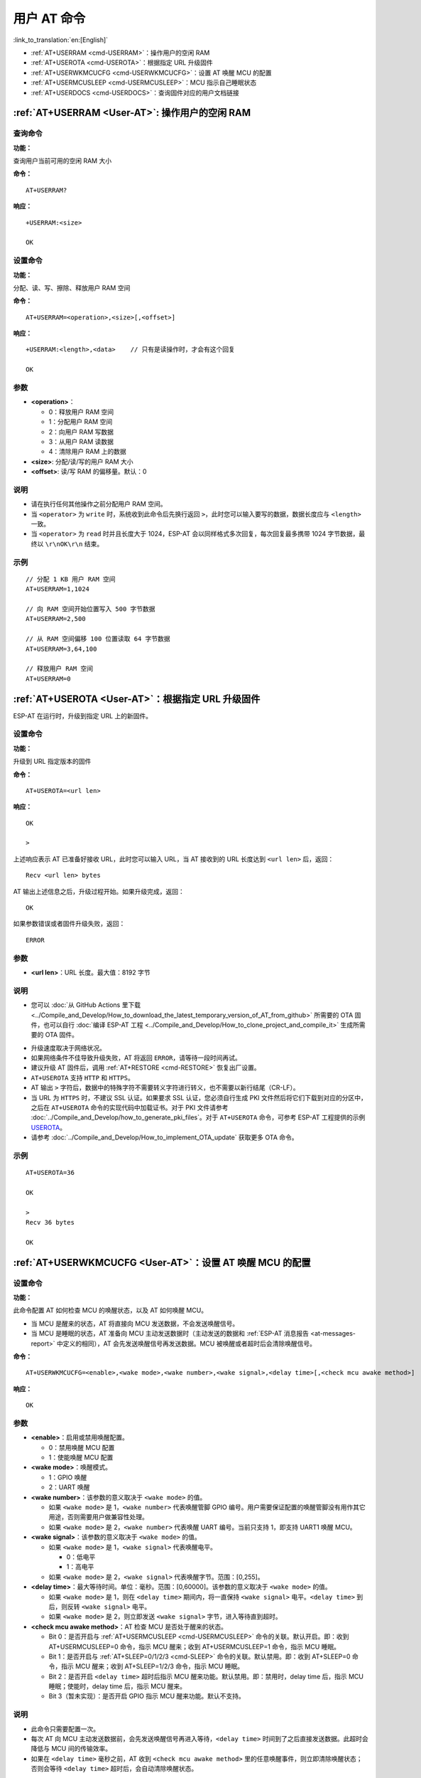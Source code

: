 .. _User-AT:

用户 AT 命令
=================

:link_to_translation:`en:[English]`

-  :ref:`AT+USERRAM <cmd-USERRAM>`：操作用户的空闲 RAM
-  :ref:`AT+USEROTA <cmd-USEROTA>`：根据指定 URL 升级固件
-  :ref:`AT+USERWKMCUCFG <cmd-USERWKMCUCFG>`：设置 AT 唤醒 MCU 的配置
-  :ref:`AT+USERMCUSLEEP <cmd-USERMCUSLEEP>`：MCU 指示自己睡眠状态
-  :ref:`AT+USERDOCS <cmd-USERDOCS>`：查询固件对应的用户文档链接

.. _cmd-USERRAM:

:ref:`AT+USERRAM <User-AT>`: 操作用户的空闲 RAM
----------------------------------------------------------
查询命令
^^^^^^^^

**功能：**

查询用户当前可用的空闲 RAM 大小

**命令：**

::

    AT+USERRAM?

**响应：**

::

    +USERRAM:<size>

    OK

设置命令
^^^^^^^^

**功能：**

分配、读、写、擦除、释放用户 RAM 空间

**命令：**

::

    AT+USERRAM=<operation>,<size>[,<offset>]

**响应：**

::

    +USERRAM:<length>,<data>    // 只有是读操作时，才会有这个回复

    OK

参数
^^^^

-  **<operation>**：

   -  0：释放用户 RAM 空间
   -  1：分配用户 RAM 空间
   -  2：向用户 RAM 写数据
   -  3：从用户 RAM 读数据
   -  4：清除用户 RAM 上的数据

-  **<size>**: 分配/读/写的用户 RAM 大小
-  **<offset>**: 读/写 RAM 的偏移量。默认：0

说明
^^^^

- 请在执行任何其他操作之前分配用户 RAM 空间。
- 当 ``<operator>`` 为 ``write`` 时，系统收到此命令后先换行返回 ``>``，此时您可以输入要写的数据，数据长度应与 ``<length>`` 一致。
- 当 ``<operator>`` 为 ``read`` 时并且长度大于 1024，ESP-AT 会以同样格式多次回复，每次回复最多携带 1024 字节数据，最终以 ``\r\nOK\r\n`` 结束。

示例
^^^^

::

    // 分配 1 KB 用户 RAM 空间
    AT+USERRAM=1,1024

    // 向 RAM 空间开始位置写入 500 字节数据
    AT+USERRAM=2,500

    // 从 RAM 空间偏移 100 位置读取 64 字节数据
    AT+USERRAM=3,64,100

    // 释放用户 RAM 空间
    AT+USERRAM=0

.. _cmd-USEROTA:

:ref:`AT+USEROTA <User-AT>`：根据指定 URL 升级固件
---------------------------------------------------------------------

ESP-AT 在运行时，升级到指定 URL 上的新固件。

设置命令
^^^^^^^^

**功能：**

升级到 URL 指定版本的固件

**命令：**

::

    AT+USEROTA=<url len>

**响应：**

::

    OK

    >

上述响应表示 AT 已准备好接收 URL，此时您可以输入 URL，当 AT 接收到的 URL 长度达到 ``<url len>`` 后，返回：

::

    Recv <url len> bytes

AT 输出上述信息之后，升级过程开始。如果升级完成，返回：

::

    OK

如果参数错误或者固件升级失败，返回：

::

    ERROR

参数
^^^^

-  **<url len>**：URL 长度。最大值：8192 字节

说明
^^^^

-  您可以 :doc:`从 GitHub Actions 里下载 <../Compile_and_Develop/How_to_download_the_latest_temporary_version_of_AT_from_github>` 所需要的 OTA 固件，也可以自行 :doc:`编译 ESP-AT 工程 <../Compile_and_Develop/How_to_clone_project_and_compile_it>` 生成所需要的 OTA 固件。

.. only:: esp32c2

  - 如果您使用的是 ESP32C2-2MB 模组配置，OTA 固件为 ``build/custom_ota_binaries/esp-at.bin.xz.packed``；如果您使用的是 ESP32C2-4MB 模组配置，OTA 固件为 ``build/esp-at.bin``。

.. only:: esp32 or esp32c3

  - OTA 固件为 ``build/esp-at.bin``。

-  升级速度取决于网络状况。
-  如果网络条件不佳导致升级失败，AT 将返回 ``ERROR``，请等待一段时间再试。
-  建议升级 AT 固件后，调用 :ref:`AT+RESTORE <cmd-RESTORE>` 恢复出厂设置。
-  ``AT+USEROTA`` 支持 ``HTTP`` 和 ``HTTPS``。
-  AT 输出 ``>`` 字符后，数据中的特殊字符不需要转义字符进行转义，也不需要以新行结尾（CR-LF）。
-  当 URL 为 ``HTTPS`` 时，不建议 SSL 认证。如果要求 SSL 认证，您必须自行生成 PKI 文件然后将它们下载到对应的分区中，之后在 ``AT+USEROTA`` 命令的实现代码中加载证书。对于 PKI 文件请参考 :doc:`../Compile_and_Develop/how_to_generate_pki_files`。对于 ``AT+USEROTA`` 命令，可参考 ESP-AT 工程提供的示例 `USEROTA <https://github.com/espressif/esp-at/blob/master/components/at/src/at_user_cmd.c>`_。
-  请参考 :doc:`../Compile_and_Develop/How_to_implement_OTA_update` 获取更多 OTA 命令。

示例
^^^^

::

    AT+USEROTA=36

    OK

    >
    Recv 36 bytes

    OK

.. _cmd-USERWKMCUCFG:

:ref:`AT+USERWKMCUCFG <User-AT>`：设置 AT 唤醒 MCU 的配置
---------------------------------------------------------------------

设置命令
^^^^^^^^

**功能：**

此命令配置 AT 如何检查 MCU 的唤醒状态，以及 AT 如何唤醒 MCU。

- 当 MCU 是醒来的状态，AT 将直接向 MCU 发送数据，不会发送唤醒信号。
- 当 MCU 是睡眠的状态，AT 准备向 MCU 主动发送数据时（主动发送的数据和 :ref:`ESP-AT 消息报告 <at-messages-report>` 中定义的相同），AT 会先发送唤醒信号再发送数据。MCU 被唤醒或者超时后会清除唤醒信号。

**命令：**

::

    AT+USERWKMCUCFG=<enable>,<wake mode>,<wake number>,<wake signal>,<delay time>[,<check mcu awake method>]

**响应：**

::

    OK

参数
^^^^

- **<enable>**：启用或禁用唤醒配置。

  - 0：禁用唤醒 MCU 配置
  - 1：使能唤醒 MCU 配置

- **<wake mode>**：唤醒模式。

  - 1：GPIO 唤醒
  - 2：UART 唤醒

- **<wake number>**：该参数的意义取决于 ``<wake mode>`` 的值。

  - 如果 ``<wake mode>`` 是 1，``<wake number>`` 代表唤醒管脚 GPIO 编号。用户需要保证配置的唤醒管脚没有用作其它用途，否则需要用户做兼容性处理。
  - 如果 ``<wake mode>`` 是 2，``<wake number>`` 代表唤醒 UART 编号。当前只支持 1，即支持 UART1 唤醒 MCU。

- **<wake signal>**：该参数的意义取决于 ``<wake mode>`` 的值。

  - 如果 ``<wake mode>`` 是 1，``<wake signal>`` 代表唤醒电平。

    - 0：低电平
    - 1：高电平

  - 如果 ``<wake mode>`` 是 2，``<wake signal>`` 代表唤醒字节。范围：[0,255]。

- **<delay time>**：最大等待时间。单位：毫秒。范围：[0,60000]。该参数的意义取决于 ``<wake mode>`` 的值。

  - 如果 ``<wake mode>`` 是 1，则在 ``<delay time>`` 期间内，将一直保持 ``<wake signal>`` 电平。``<delay time>`` 到后，则反转 ``<wake signal>`` 电平。
  - 如果 ``<wake mode>`` 是 2，则立即发送 ``<wake signal>`` 字节，进入等待直到超时。

- **<check mcu awake method>**：AT 检查 MCU 是否处于醒来的状态。

  - Bit 0：是否开启与 :ref:`AT+USERMCUSLEEP <cmd-USERMCUSLEEP>` 命令的关联。默认开启。即：收到 AT+USERMCUSLEEP=0 命令，指示 MCU 醒来；收到 AT+USERMCUSLEEP=1 命令，指示 MCU 睡眠。
  - Bit 1：是否开启与 :ref:`AT+SLEEP=0/1/2/3 <cmd-SLEEP>` 命令的关联。默认禁用。即：收到 AT+SLEEP=0 命令，指示 MCU 醒来；收到 AT+SLEEP=1/2/3 命令，指示 MCU 睡眠。
  - Bit 2：是否开启 ``<delay time>`` 超时后指示 MCU 醒来功能。默认禁用。即：禁用时，delay time 后，指示 MCU 睡眠；使能时，delay time 后，指示 MCU 醒来。
  - Bit 3（暂未实现）：是否开启 GPIO 指示 MCU 醒来功能。默认不支持。

说明
^^^^

- 此命令只需要配置一次。
- 每次 AT 向 MCU 主动发送数据前，会先发送唤醒信号再进入等待，``<delay time>`` 时间到了之后直接发送数据。此超时会降低与 MCU 间的传输效率。
- 如果在 ``<delay time>`` 毫秒之前，AT 收到 ``<check mcu awake method>`` 里的任意唤醒事件，则立即清除唤醒状态；否则会等待 ``<delay time>`` 超时后，会自动清除唤醒状态。

示例
^^^^

::

    // 使能唤醒 MCU 配置。每次 AT 向 MCU 发送数据前，会先使用 Wi-Fi 模块的 GPIO18 管脚，高电平唤醒 MCU，同时保持高电平 10 秒。
    AT+USERWKMCUCFG=1,1,18,1,10000,3

    // 禁用唤醒 MCU 配置
    AT+USERWKMCUCFG=0

.. _cmd-USERMCUSLEEP:

:ref:`AT+USERMCUSLEEP <User-AT>`：MCU 指示自己睡眠状态
-----------------------------------------------------------

设置命令
^^^^^^^^

**功能：**

在 :ref:`AT+USERWKMCUCFG <cmd-USERWKMCUCFG>` 命令的 ``<check mcu awake method>`` Bit 0 配置情况下，此命令才会生效。用于告知 AT 当前 MCU 的睡眠状态。

**命令：**

::

    AT+USERMCUSLEEP=<state>

**响应：**

::

    OK

参数
^^^^

- **<state>**：

  - 0：指示 MCU 醒来。
  - 1：指示 MCU 睡眠。

示例
^^^^

::

    // MCU 告知 AT 当前 MCU 醒来
    AT+USERMCUSLEEP=0

.. _cmd-USERDOCS:

:ref:`AT+USERDOCS <User-AT>`：查询固件对应的用户文档链接
---------------------------------------------------------------------

查询命令
^^^^^^^^

**功能：**

查询当前运行固件对应的中英文用户文档链接。

**命令：**

::

    AT+USERDOCS?

**响应：**

::

    +USERDOCS:<"en url">
    +USERDOCS:<"cn url">

    OK

参数
^^^^

-  **<"en url">**：英文文档链接
-  **<"cn url">**：中文文档链接

示例
^^^^

::

    AT+USERDOCS?
    +USERDOCS:"https://docs.espressif.com/projects/esp-at/en/latest/{IDF_TARGET_PATH_NAME}/index.html"
    +USERDOCS:"https://docs.espressif.com/projects/esp-at/zh_CN/latest/{IDF_TARGET_PATH_NAME}/index.html"

    OK
